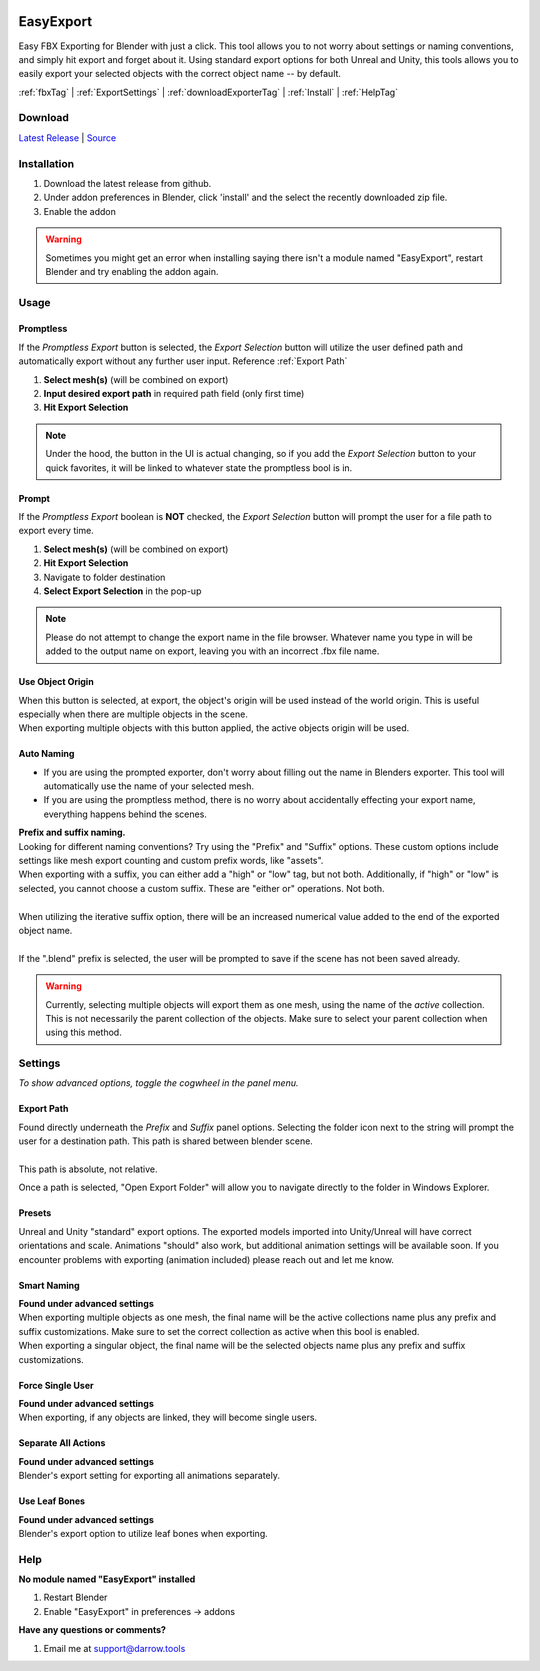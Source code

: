 .. image:: https://img.shields.io/github/v/release/BlakeDarrow/EasyExport
    :target: https://github.com/BlakeDarrow/EasyExport/releases/latest
.. image:: https://img.shields.io/github/last-commit/BlakeDarrow/EasyExport
    :target: https://github.com/BlakeDarrow/EasyExport/commits/main

.. raw:: html

   <hr>  

##########
EasyExport
##########

Easy FBX Exporting for Blender with just a click. This tool allows you to not worry about settings or naming conventions, and simply hit export and forget about it. Using standard export options for both Unreal and Unity, this tools allows you to easily export your selected objects with the correct object name -- by default.

:ref:`fbxTag` |
:ref:`ExportSettings` |
:ref:`downloadExporterTag` |
:ref:`Install` | 
:ref:`HelpTag`

.. raw:: html

   <!-- https://github.com/paulirish/lite-youtube-embed -->
   <div>
   <link rel="stylesheet" href="./_static/css/lite-yt-embed.css" />  
   <script src="./_static/lite-yt-embed.js"></script>
   <lite-youtube videoid="TDyYM4R-OYI" style="background-image: url('https://img.youtube.com/vi/TDyYM4R-OYI/maxresdefault.jpg');">
   <button type="button" class="lty-playbtn">
      <span class="lyt-visually-hidden">EasyExport</span>
   </button>
   </div>
   <hr> 
   
.. _downloadExporterTag:

Download
+++++++++

`Latest Release`_ | `Source`_ 

.. _Latest Release: https://github.com/BlakeDarrow/EasyExport/releases/latest

.. _Source: https://github.com/BlakeDarrow/EasyExport/tree/main/EasyExport


.. raw:: html
    
   <hr>  


.. _Install:

Installation
+++++++++++++
1. Download the latest release from github.
2. Under addon preferences in Blender, click 'install' and the select the recently downloaded zip file.
3. Enable the addon
   
.. warning:: Sometimes you might get an error when installing saying there isn't a module named "EasyExport", restart Blender and try enabling the addon again.

.. raw:: html
    
   <hr>  


.. _fbxTag:

Usage
+++++

Promptless
----------

If the *Promptless Export* button is selected, the *Export Selection* button will utilize the user defined path and automatically export without any further user input.
Reference :ref:`Export Path`

1. **Select mesh(s)** (will be combined on export)
2. **Input desired export path** in required path field (only first time)
3. **Hit Export Selection**

.. note:: Under the hood, the button in the UI is actual changing, so if you add the *Export Selection* button to your quick favorites, it will be linked to whatever state the promptless bool is in.

.. raw:: html

   <hr>  


Prompt
------

If the *Promptless Export* boolean is **NOT** checked, the *Export Selection* button will prompt the user for a file path to export every time.

1. **Select mesh(s)** (will be combined on export)
2. **Hit Export Selection**
3. Navigate to folder destination
4. **Select Export Selection** in the pop-up

.. note:: Please do not attempt to change the export name in the file browser. Whatever name you type in will be added to the output name on export, leaving you with an incorrect .fbx file name.

.. raw:: html

   <hr>  

Use Object Origin
-------------------

| When this button is selected, at export, the object's origin will be used instead of the world origin. This is useful especially when there are multiple objects in the scene.
| When exporting multiple objects with this button applied, the active objects origin will be used.

.. raw:: html

   <hr>  


Auto Naming
-----------

* If you are using the prompted exporter, don't worry about filling out the name in Blenders exporter. This tool will automatically use the name of your selected mesh.
* If you are using the promptless method, there is no worry about accidentally effecting your export name, everything happens behind the scenes.

| **Prefix and suffix naming.**
| Looking for different naming conventions? Try using the "Prefix" and "Suffix" options. These custom options include settings like mesh export counting and custom prefix words, like "assets".


| When exporting with a suffix, you can either add a "high" or "low" tag, but not both. Additionally, if "high" or "low" is selected, you cannot choose a custom suffix. These are "either or" operations. Not both.
| 
| When utilizing the iterative suffix option, there will be an increased numerical value added to the end of the exported object name.
|
| If the ".blend" prefix is selected, the user will be prompted to save if the scene has not been saved already.

.. warning:: Currently, selecting multiple objects will export them as one mesh, using the name of the *active* collection. This is not necessarily the parent collection of the objects. Make sure to select your parent collection when using this method.

.. raw:: html
    
   <hr>  


.. _ExportSettings:

Settings
++++++++

*To show advanced options, toggle the cogwheel in the panel menu.*

Export Path
-----------

| Found directly underneath the *Prefix* and *Suffix* panel options. Selecting the folder icon next to the string will prompt the user for a destination path. This path is shared between blender scene.
| 
| This path is absolute, not relative.

Once a path is selected, "Open Export Folder" will allow you to navigate directly to the folder in Windows Explorer. 

.. raw:: html

   <hr>  


Presets
-------

Unreal and Unity "standard" export options. The exported models imported into Unity/Unreal will have correct orientations and scale. Animations "should" also work, but additional animation settings will be available soon. If you encounter problems with exporting (animation included) please reach out and let me know. 


.. raw:: html

   <hr>  

Smart Naming
-------------------

| **Found under advanced settings** 
| When exporting multiple objects as one mesh, the final name will be the active collections name plus any prefix and suffix customizations. Make sure to set the correct collection as active when this bool is enabled. 
| When exporting a singular object, the final name will be the selected objects name plus any prefix and suffix customizations.


.. raw:: html

   <hr>  

Force Single User
-------------------

| **Found under advanced settings** 
| When exporting, if any objects are linked, they will become single users.


.. raw:: html

   <hr>  

Separate All Actions
--------------------

| **Found under advanced settings**
| Blender's export setting for exporting all animations separately.


.. raw:: html

   <hr>  

Use Leaf Bones
--------------

| **Found under advanced settings**
| Blender's export option to utilize leaf bones when exporting.

.. raw:: html

   <hr>  


.. _helpTag:

Help
++++++++

| **No module named "EasyExport" installed**
1. Restart Blender
2. Enable "EasyExport" in preferences -> addons

| **Have any questions or comments?**
1. Email me at support@darrow.tools
